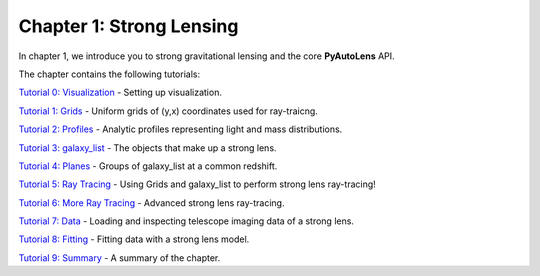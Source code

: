 Chapter 1: Strong Lensing
=========================

In chapter 1, we introduce you to strong gravitational lensing and the core **PyAutoLens** API.

The chapter contains the following tutorials:

`Tutorial 0: Visualization <https://mybinder.org/v2/gh/Jammy2211/autolens_workspace/release?filepath=notebooks/howtolens/chapter_1_introduction/tutorial_0_visualization.ipynb>`_
- Setting up visualization.

`Tutorial 1: Grids <https://mybinder.org/v2/gh/Jammy2211/autolens_workspace/release?filepath=notebooks/howtolens/chapter_1_introduction/tutorial_1_grids.ipynb>`_
- Uniform grids of (y,x) coordinates used for ray-traicng.

`Tutorial 2: Profiles <https://mybinder.org/v2/gh/Jammy2211/autolens_workspace/release?filepath=notebooks/howtolens/chapter_1_introduction/tutorial_2_profiles.ipynb>`_
- Analytic profiles representing light and mass distributions.

`Tutorial 3: galaxy_list <https://mybinder.org/v2/gh/Jammy2211/autolens_workspace/release?filepath=notebooks/howtolens/chapter_1_introduction/tutorial_3_galaxies.ipynb>`_
- The objects that make up a strong lens.

`Tutorial 4: Planes <https://mybinder.org/v2/gh/Jammy2211/autolens_workspace/release?filepath=notebooks/howtolens/chapter_1_introduction/tutorial_4_planes.ipynb>`_
- Groups of galaxy_list at a common redshift.

`Tutorial 5: Ray Tracing <https://mybinder.org/v2/gh/Jammy2211/autolens_workspace/release?filepath=notebooks/howtolens/chapter_1_introduction/tutorial_5_ray_tracing.ipynb>`_
- Using Grids and galaxy_list to perform strong lens ray-tracing!

`Tutorial 6: More Ray Tracing <https://mybinder.org/v2/gh/Jammy2211/autolens_workspace/release?filepath=notebooks/howtolens/chapter_1_introduction/tutorial_6_more_ray_tracing.ipynb>`_
- Advanced strong lens ray-tracing.

`Tutorial 7: Data <https://mybinder.org/v2/gh/Jammy2211/autolens_workspace/release?filepath=notebooks/howtolens/chapter_1_introduction/tutorial_7_data.ipynb>`_
- Loading and inspecting telescope imaging data of a strong lens.

`Tutorial 8: Fitting <https://mybinder.org/v2/gh/Jammy2211/autolens_workspace/release?filepath=notebooks/howtolens/chapter_1_introduction/tutorial_8_fitting.ipynb>`_
- Fitting data with a strong lens model.

`Tutorial 9: Summary <https://mybinder.org/v2/gh/Jammy2211/autolens_workspace/release?filepath=notebooks/howtolens/chapter_1_introduction/tutorial_9_summary.ipynb>`_
- A summary of the chapter.